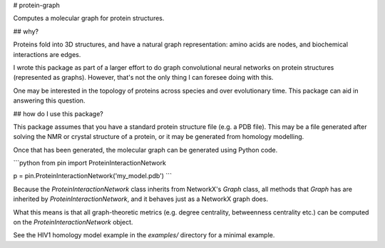 # protein-graph

Computes a molecular graph for protein structures.

## why?

Proteins fold into 3D structures, and have a natural graph representation: amino acids are nodes, and biochemical interactions are edges.

I wrote this package as part of a larger effort to do graph convolutional neural networks on protein structures (represented as graphs). However, that's not the only thing I can foresee doing with this.

One may be interested in the topology of proteins across species and over evolutionary time. This package can aid in answering this question.


## how do I use this package?

This package assumes that you have a standard protein structure file (e.g. a PDB file). This may be a file generated after solving the NMR or crystal structure of a protein, or it may be generated from homology modelling.

Once that has been generated, the molecular graph can be generated using Python code.

```python
from pin import ProteinInteractionNetwork

p = pin.ProteinInteractionNetwork('my_model.pdb')
```

Because the `ProteinInteractionNetwork` class inherits from NetworkX's `Graph` class, all methods that `Graph` has are inherited by `ProteinInteractionNetwork`, and it behaves just as a NetworkX graph does.

What this means is that all graph-theoretic metrics (e.g. degree centrality, betweenness centrality etc.) can be computed on the `ProteinInteractionNetwork` object.

See the HIV1 homology model example in the `examples/` directory for a minimal example.


